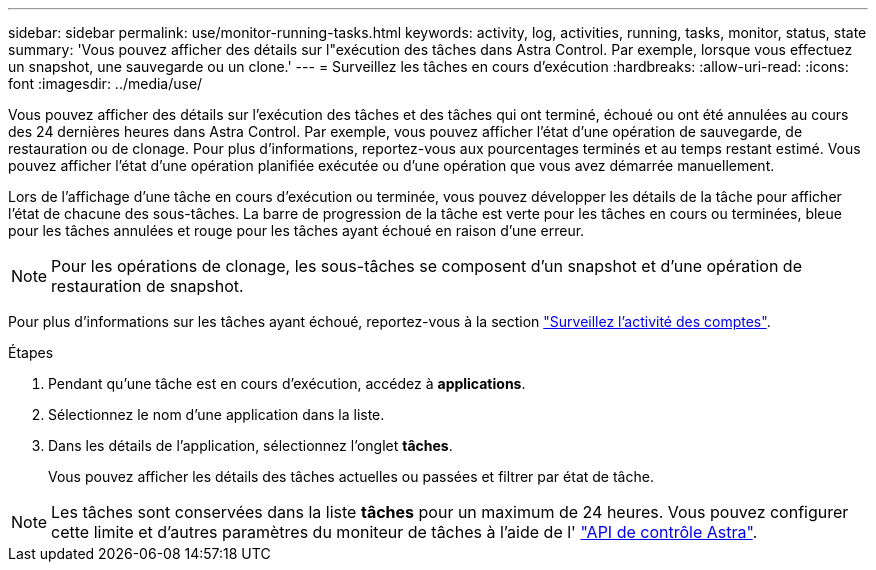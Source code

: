 ---
sidebar: sidebar 
permalink: use/monitor-running-tasks.html 
keywords: activity, log, activities, running, tasks, monitor, status, state 
summary: 'Vous pouvez afficher des détails sur l"exécution des tâches dans Astra Control. Par exemple, lorsque vous effectuez un snapshot, une sauvegarde ou un clone.' 
---
= Surveillez les tâches en cours d'exécution
:hardbreaks:
:allow-uri-read: 
:icons: font
:imagesdir: ../media/use/


[role="lead"]
Vous pouvez afficher des détails sur l'exécution des tâches et des tâches qui ont terminé, échoué ou ont été annulées au cours des 24 dernières heures dans Astra Control. Par exemple, vous pouvez afficher l'état d'une opération de sauvegarde, de restauration ou de clonage. Pour plus d'informations, reportez-vous aux pourcentages terminés et au temps restant estimé. Vous pouvez afficher l'état d'une opération planifiée exécutée ou d'une opération que vous avez démarrée manuellement.

Lors de l'affichage d'une tâche en cours d'exécution ou terminée, vous pouvez développer les détails de la tâche pour afficher l'état de chacune des sous-tâches. La barre de progression de la tâche est verte pour les tâches en cours ou terminées, bleue pour les tâches annulées et rouge pour les tâches ayant échoué en raison d'une erreur.


NOTE: Pour les opérations de clonage, les sous-tâches se composent d'un snapshot et d'une opération de restauration de snapshot.

Pour plus d'informations sur les tâches ayant échoué, reportez-vous à la section link:monitor-account-activity.html["Surveillez l'activité des comptes"].

.Étapes
. Pendant qu'une tâche est en cours d'exécution, accédez à *applications*.
. Sélectionnez le nom d'une application dans la liste.
. Dans les détails de l'application, sélectionnez l'onglet *tâches*.
+
Vous pouvez afficher les détails des tâches actuelles ou passées et filtrer par état de tâche.




NOTE: Les tâches sont conservées dans la liste *tâches* pour un maximum de 24 heures. Vous pouvez configurer cette limite et d'autres paramètres du moniteur de tâches à l'aide de l' https://docs.netapp.com/us-en/astra-automation/["API de contrôle Astra"^].
